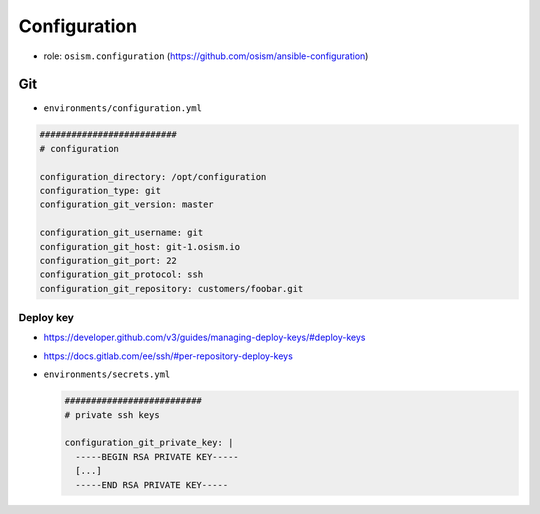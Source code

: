 =============
Configuration
=============

* role: ``osism.configuration`` (https://github.com/osism/ansible-configuration)

Git
===

* ``environments/configuration.yml``

.. code-block:: yaml

   ##########################
   # configuration

   configuration_directory: /opt/configuration
   configuration_type: git
   configuration_git_version: master

   configuration_git_username: git
   configuration_git_host: git-1.osism.io
   configuration_git_port: 22
   configuration_git_protocol: ssh
   configuration_git_repository: customers/foobar.git

Deploy key
----------

* https://developer.github.com/v3/guides/managing-deploy-keys/#deploy-keys
* https://docs.gitlab.com/ee/ssh/#per-repository-deploy-keys

* ``environments/secrets.yml``

  .. code-block:: yaml

     ##########################
     # private ssh keys

     configuration_git_private_key: |
       -----BEGIN RSA PRIVATE KEY-----
       [...]
       -----END RSA PRIVATE KEY-----
